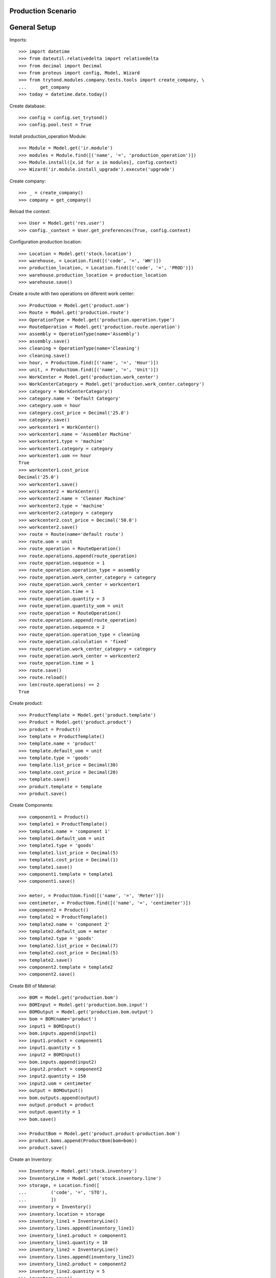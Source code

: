 ===================
Production Scenario
===================

=============
General Setup
=============

Imports::

    >>> import datetime
    >>> from dateutil.relativedelta import relativedelta
    >>> from decimal import Decimal
    >>> from proteus import config, Model, Wizard
    >>> from trytond.modules.company.tests.tools import create_company, \
    ...     get_company
    >>> today = datetime.date.today()

Create database::

    >>> config = config.set_trytond()
    >>> config.pool.test = True

Install production_operation Module::

    >>> Module = Model.get('ir.module')
    >>> modules = Module.find([('name', '=', 'production_operation')])
    >>> Module.install([x.id for x in modules], config.context)
    >>> Wizard('ir.module.install_upgrade').execute('upgrade')

Create company::

    >>> _ = create_company()
    >>> company = get_company()

Reload the context::

    >>> User = Model.get('res.user')
    >>> config._context = User.get_preferences(True, config.context)

Configuration production location::

    >>> Location = Model.get('stock.location')
    >>> warehouse, = Location.find([('code', '=', 'WH')])
    >>> production_location, = Location.find([('code', '=', 'PROD')])
    >>> warehouse.production_location = production_location
    >>> warehouse.save()

Create a route with two operations on diferent work center::

    >>> ProductUom = Model.get('product.uom')
    >>> Route = Model.get('production.route')
    >>> OperationType = Model.get('production.operation.type')
    >>> RouteOperation = Model.get('production.route.operation')
    >>> assembly = OperationType(name='Assembly')
    >>> assembly.save()
    >>> cleaning = OperationType(name='Cleaning')
    >>> cleaning.save()
    >>> hour, = ProductUom.find([('name', '=', 'Hour')])
    >>> unit, = ProductUom.find([('name', '=', 'Unit')])
    >>> WorkCenter = Model.get('production.work_center')
    >>> WorkCenterCategory = Model.get('production.work_center.category')
    >>> category = WorkCenterCategory()
    >>> category.name = 'Default Category'
    >>> category.uom = hour
    >>> category.cost_price = Decimal('25.0')
    >>> category.save()
    >>> workcenter1 = WorkCenter()
    >>> workcenter1.name = 'Assembler Machine'
    >>> workcenter1.type = 'machine'
    >>> workcenter1.category = category
    >>> workcenter1.uom == hour
    True
    >>> workcenter1.cost_price
    Decimal('25.0')
    >>> workcenter1.save()
    >>> workcenter2 = WorkCenter()
    >>> workcenter2.name = 'Cleaner Machine'
    >>> workcenter2.type = 'machine'
    >>> workcenter2.category = category
    >>> workcenter2.cost_price = Decimal('50.0')
    >>> workcenter2.save()
    >>> route = Route(name='default route')
    >>> route.uom = unit
    >>> route_operation = RouteOperation()
    >>> route.operations.append(route_operation)
    >>> route_operation.sequence = 1
    >>> route_operation.operation_type = assembly
    >>> route_operation.work_center_category = category
    >>> route_operation.work_center = workcenter1
    >>> route_operation.time = 1
    >>> route_operation.quantity = 3
    >>> route_operation.quantity_uom = unit
    >>> route_operation = RouteOperation()
    >>> route.operations.append(route_operation)
    >>> route_operation.sequence = 2
    >>> route_operation.operation_type = cleaning
    >>> route_operation.calculation = 'fixed'
    >>> route_operation.work_center_category = category
    >>> route_operation.work_center = workcenter2
    >>> route_operation.time = 1
    >>> route.save()
    >>> route.reload()
    >>> len(route.operations) == 2
    True

Create product::

    >>> ProductTemplate = Model.get('product.template')
    >>> Product = Model.get('product.product')
    >>> product = Product()
    >>> template = ProductTemplate()
    >>> template.name = 'product'
    >>> template.default_uom = unit
    >>> template.type = 'goods'
    >>> template.list_price = Decimal(30)
    >>> template.cost_price = Decimal(20)
    >>> template.save()
    >>> product.template = template
    >>> product.save()

Create Components::

    >>> component1 = Product()
    >>> template1 = ProductTemplate()
    >>> template1.name = 'component 1'
    >>> template1.default_uom = unit
    >>> template1.type = 'goods'
    >>> template1.list_price = Decimal(5)
    >>> template1.cost_price = Decimal(1)
    >>> template1.save()
    >>> component1.template = template1
    >>> component1.save()

    >>> meter, = ProductUom.find([('name', '=', 'Meter')])
    >>> centimeter, = ProductUom.find([('name', '=', 'centimeter')])
    >>> component2 = Product()
    >>> template2 = ProductTemplate()
    >>> template2.name = 'component 2'
    >>> template2.default_uom = meter
    >>> template2.type = 'goods'
    >>> template2.list_price = Decimal(7)
    >>> template2.cost_price = Decimal(5)
    >>> template2.save()
    >>> component2.template = template2
    >>> component2.save()

Create Bill of Material::

    >>> BOM = Model.get('production.bom')
    >>> BOMInput = Model.get('production.bom.input')
    >>> BOMOutput = Model.get('production.bom.output')
    >>> bom = BOM(name='product')
    >>> input1 = BOMInput()
    >>> bom.inputs.append(input1)
    >>> input1.product = component1
    >>> input1.quantity = 5
    >>> input2 = BOMInput()
    >>> bom.inputs.append(input2)
    >>> input2.product = component2
    >>> input2.quantity = 150
    >>> input2.uom = centimeter
    >>> output = BOMOutput()
    >>> bom.outputs.append(output)
    >>> output.product = product
    >>> output.quantity = 1
    >>> bom.save()

    >>> ProductBom = Model.get('product.product-production.bom')
    >>> product.boms.append(ProductBom(bom=bom))
    >>> product.save()

Create an Inventory::

    >>> Inventory = Model.get('stock.inventory')
    >>> InventoryLine = Model.get('stock.inventory.line')
    >>> storage, = Location.find([
    ...         ('code', '=', 'STO'),
    ...         ])
    >>> inventory = Inventory()
    >>> inventory.location = storage
    >>> inventory_line1 = InventoryLine()
    >>> inventory.lines.append(inventory_line1)
    >>> inventory_line1.product = component1
    >>> inventory_line1.quantity = 10
    >>> inventory_line2 = InventoryLine()
    >>> inventory.lines.append(inventory_line2)
    >>> inventory_line2.product = component2
    >>> inventory_line2.quantity = 5
    >>> inventory.save()
    >>> Inventory.confirm([inventory.id], config.context)
    >>> inventory.state
    u'done'

Make a production::

    >>> Production = Model.get('production')
    >>> Operation = Model.get('production.operation')
    >>> OperationTracking = Model.get('production.operation.tracking')
    >>> production = Production()
    >>> production.product = product
    >>> production.route = route
    >>> len(production.operations) == 2
    True
    >>> [o.operation_type for o in production.operations] == [assembly,
    ...     cleaning]
    True
    >>> production.bom = bom
    >>> production.quantity = 2
    >>> sorted([i.quantity for i in production.inputs]) == [10, 300]
    True
    >>> output, = production.outputs
    >>> output.quantity == 2
    True
    >>> production.save()
    >>> production.reload()
    >>> [o.state for o in production.operations] == ['planned', 'planned']
    True
    >>> Production.wait([production.id], config.context)
    >>> production.state
    u'waiting'
    >>> Production.assign_try([production.id], config.context)
    True
    >>> production.reload()
    >>> all(i.state == 'assigned' for i in production.inputs)
    True
    >>> Production.run([production.id], config.context)
    >>> production.reload()
    >>> all(i.state == 'done' for i in production.inputs)
    True
    >>> all(o.state == 'waiting' for o in production.operations)
    True
    >>> Production.done([production.id], config.context)
    Traceback (most recent call last):
        ...
    UserError: ('UserError', (u'Production "1" can not be done because their operation "Assembly @ 1" is not done.', ''))
    >>> operation1, operation2 = production.operations
    >>> tracking = OperationTracking()
    >>> operation1.lines.append(tracking)
    >>> minute, = ProductUom.find([('name', '=', 'Minute')])
    >>> tracking.quantity = 180.0
    >>> tracking.uom = minute
    >>> operation1.save()
    >>> new_operation = Operation()
    >>> production.operations.append(new_operation)
    >>> new_operation.work_center_category = category
    >>> new_operation.operation_type = assembly
    >>> production.save()
    >>> production.reload()
    >>> len(production.operations) == 3
    True
    >>> operations = [o.id for o in production.operations]
    >>> Operation.run(operations, config.context)
    >>> Operation.done(operations, config.context)
    >>> production.reload()
    >>> production.state
    u'done'
    >>> production.cost == Decimal('100')
    True
